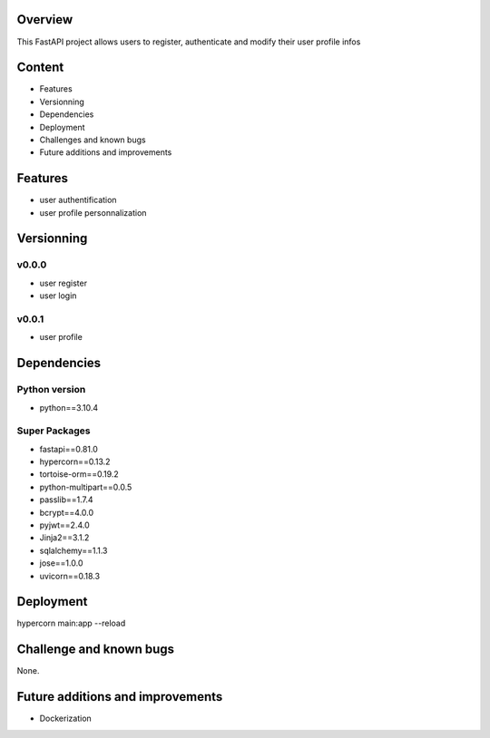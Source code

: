 
Overview
========
This FastAPI project allows users to register, authenticate and modify their user profile infos


Content
=======
- Features
- Versionning
- Dependencies
- Deployment
- Challenges and known bugs
- Future additions and improvements


Features
========
- user authentification
- user profile personnalization


Versionning
===========

v0.0.0
------
- user register
- user login

v0.0.1
------
- user profile



Dependencies
==============

Python version
--------------
- python==3.10.4

Super Packages
--------------
- fastapi==0.81.0
- hypercorn==0.13.2
- tortoise-orm==0.19.2
- python-multipart==0.0.5
- passlib==1.7.4
- bcrypt==4.0.0
- pyjwt==2.4.0
- Jinja2==3.1.2
- sqlalchemy==1.1.3
- jose==1.0.0
- uvicorn==0.18.3


Deployment
==========
hypercorn main:app --reload


Challenge and known bugs
========================

None.


Future additions and improvements
=================================
- Dockerization

